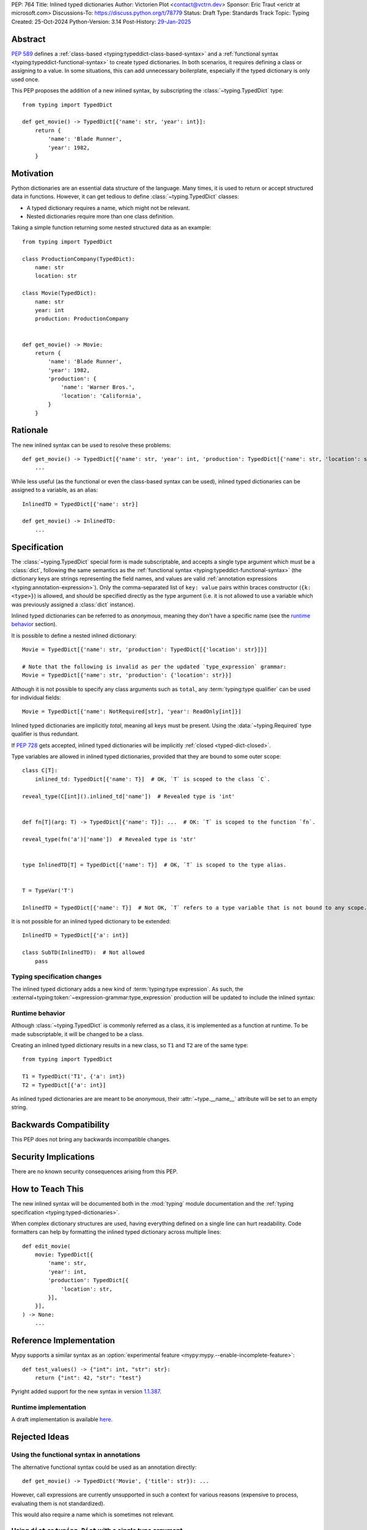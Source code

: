 PEP: 764
Title: Inlined typed dictionaries
Author: Victorien Plot <contact@vctrn.dev>
Sponsor: Eric Traut <erictr at microsoft.com>
Discussions-To: https://discuss.python.org/t/78779
Status: Draft
Type: Standards Track
Topic: Typing
Created: 25-Oct-2024
Python-Version: 3.14
Post-History: `29-Jan-2025 <https://discuss.python.org/t/78779>`__


Abstract
========

:pep:`589` defines a :ref:`class-based <typing:typeddict-class-based-syntax>`
and a :ref:`functional syntax <typing:typeddict-functional-syntax>` to create
typed dictionaries. In both scenarios, it requires defining a class or
assigning to a value. In some situations, this can add unnecessary
boilerplate, especially if the typed dictionary is only used once.

This PEP proposes the addition of a new inlined syntax, by subscripting the
:class:`~typing.TypedDict` type::

    from typing import TypedDict

    def get_movie() -> TypedDict[{'name': str, 'year': int}]:
        return {
            'name': 'Blade Runner',
            'year': 1982,
        }

Motivation
==========

Python dictionaries are an essential data structure of the language. Many
times, it is used to return or accept structured data in functions. However,
it can get tedious to define :class:`~typing.TypedDict` classes:

* A typed dictionary requires a name, which might not be relevant.
* Nested dictionaries require more than one class definition.

Taking a simple function returning some nested structured data as an example::

    from typing import TypedDict

    class ProductionCompany(TypedDict):
        name: str
        location: str

    class Movie(TypedDict):
        name: str
        year: int
        production: ProductionCompany


    def get_movie() -> Movie:
        return {
            'name': 'Blade Runner',
            'year': 1982,
            'production': {
                'name': 'Warner Bros.',
                'location': 'California',
            }
        }


Rationale
=========

The new inlined syntax can be used to resolve these problems::

    def get_movie() -> TypedDict[{'name': str, 'year': int, 'production': TypedDict[{'name': str, 'location': str}]}]:
        ...

While less useful (as the functional or even the class-based syntax can be
used), inlined typed dictionaries can be assigned to a variable, as an alias::

    InlinedTD = TypedDict[{'name': str}]

    def get_movie() -> InlinedTD:
        ...


Specification
=============

The :class:`~typing.TypedDict` special form is made subscriptable, and accepts
a single type argument which must be a :class:`dict`, following the same
semantics as the :ref:`functional syntax <typing:typeddict-functional-syntax>`
(the dictionary keys are strings representing the field names, and values are
valid :ref:`annotation expressions <typing:annotation-expression>`). Only the
comma-separated list of ``key: value`` pairs within braces constructor
(``{k: <type>}``) is allowed, and should be specified directly as the type
argument (i.e. it is not allowed to use a variable which was previously
assigned a :class:`dict` instance).

Inlined typed dictionaries can be referred to as *anonymous*, meaning they
don't have a specific name (see the `runtime behavior <Runtime behavior>`_
section).

It is possible to define a nested inlined dictionary::

    Movie = TypedDict[{'name': str, 'production': TypedDict[{'location': str}]}]

    # Note that the following is invalid as per the updated `type_expression` grammar:
    Movie = TypedDict[{'name': str, 'production': {'location': str}}]

Although it is not possible to specify any class arguments such as ``total``,
any :term:`typing:type qualifier` can be used for individual fields::

    Movie = TypedDict[{'name': NotRequired[str], 'year': ReadOnly[int]}]

Inlined typed dictionaries are implicitly *total*, meaning all keys must be
present. Using the :data:`~typing.Required` type qualifier is thus redundant.

If :pep:`728` gets accepted, inlined typed dictionaries will be implicitly
:ref:`closed <typed-dict-closed>`.

Type variables are allowed in inlined typed dictionaries, provided that they
are bound to some outer scope::

    class C[T]:
        inlined_td: TypedDict[{'name': T}]  # OK, `T` is scoped to the class `C`.

    reveal_type(C[int]().inlined_td['name'])  # Revealed type is 'int'


    def fn[T](arg: T) -> TypedDict[{'name': T}]: ...  # OK: `T` is scoped to the function `fn`.

    reveal_type(fn('a')['name'])  # Revealed type is 'str'


    type InlinedTD[T] = TypedDict[{'name': T}]  # OK, `T` is scoped to the type alias.


    T = TypeVar('T')

    InlinedTD = TypedDict[{'name': T}]  # Not OK, `T` refers to a type variable that is not bound to any scope.


It is not possible for an inlined typed dictionary to be extended::

    InlinedTD = TypedDict[{'a': int}]

    class SubTD(InlinedTD):  # Not allowed
        pass

Typing specification changes
----------------------------

The inlined typed dictionary adds a new kind of
:term:`typing:type expression`. As such, the
:external+typing:token:`~expression-grammar:type_expression` production will
be updated to include the inlined syntax:

.. productionlist:: inlined-typed-dictionaries-grammar
    new-type_expression: `~expression-grammar:type_expression`
                       : | <TypedDict> '[' '{' (string: ':' `~expression-grammar:annotation_expression` ',')* '}' ']'
                       :       (where string is any string literal)

Runtime behavior
----------------

Although :class:`~typing.TypedDict` is commonly referred as a class, it is
implemented as a function at runtime. To be made subscriptable, it will be
changed to be a class.

Creating an inlined typed dictionary results in a new class, so ``T1`` and
``T2`` are of the same type::

    from typing import TypedDict

    T1 = TypedDict('T1', {'a': int})
    T2 = TypedDict[{'a': int}]

As inlined typed dictionaries are are meant to be *anonymous*, their
:attr:`~type.__name__` attribute will be set to an empty string.

Backwards Compatibility
=======================

This PEP does not bring any backwards incompatible changes.


Security Implications
=====================

There are no known security consequences arising from this PEP.


How to Teach This
=================

The new inlined syntax will be documented both in the :mod:`typing` module
documentation and the :ref:`typing specification <typing:typed-dictionaries>`.

When complex dictionary structures are used, having everything defined on a
single line can hurt readability. Code formatters can help by formatting the
inlined typed dictionary across multiple lines::

    def edit_movie(
        movie: TypedDict[{
            'name': str,
            'year': int,
            'production': TypedDict[{
                'location': str,
            }],
        }],
    ) -> None:
        ...


Reference Implementation
========================

Mypy supports a similar syntax as an :option:`experimental feature <mypy:mypy.--enable-incomplete-feature>`::

    def test_values() -> {"int": int, "str": str}:
        return {"int": 42, "str": "test"}

Pyright added support for the new syntax in version `1.1.387`_.

.. _1.1.387: https://github.com/microsoft/pyright/releases/tag/1.1.387

Runtime implementation
----------------------

A draft implementation is available `here <https://github.com/Viicos/cpython/commit/49e5a83f>`_.


Rejected Ideas
==============

Using the functional syntax in annotations
------------------------------------------

The alternative functional syntax could be used as an annotation directly::

    def get_movie() -> TypedDict('Movie', {'title': str}): ...

However, call expressions are currently unsupported in such a context for
various reasons (expensive to process, evaluating them is not standardized).

This would also require a name which is sometimes not relevant.

Using ``dict`` or ``typing.Dict`` with a single type argument
-------------------------------------------------------------

We could reuse :class:`dict` or :class:`typing.Dict` with a single type
argument to express the same concept::

    def get_movie() -> dict[{'title': str}]: ...

While this would avoid having to import :class:`~typing.TypedDict` from
:mod:`typing`, this solution has several downsides:

* For type checkers, :class:`dict` is a regular class with two type variables.
  Allowing :class:`dict` to be parametrized with a single type argument would
  require special casing from type checkers, as there is no way to express
  parametrization overloads. On the other hand, :class:`~typing.TypedDict` is
  already a :term:`special form <typing:special form>`.

* If future work extends what inlined typed dictionaries can do, we don't have
  to worry about impact of sharing the symbol with :class:`dict`.

* :class:`typing.Dict` has been deprecated (although not planned for removal)
  by :pep:`585`. Having it used for a new typing feature would be confusing
  for users (and would require changes in code linters).

Using a simple dictionary
-------------------------

Instead of subscripting the :class:`~typing.TypedDict` class, a plain
dictionary could be used as an annotation::

    def get_movie() -> {'title': str}: ...

However, :pep:`584` added union operators on dictionaries and :pep:`604`
introduced :ref:`union types <python:types-union>`. Both features make use of
the :ref:`bitwise or (|) <python:bitwise>` operator, making the following use
cases incompatible, especially for runtime introspection::

    # Dictionaries are merged:
    def fn() -> {'a': int} | {'b': str}: ...

    # Raises a type error at runtime:
    def fn() -> {'a': int} | int: ...

Extending other typed dictionaries
----------------------------------

Several syntaxes could be used to have the ability to extend other typed
dictionaries::

    InlinedBase = TypedDict[{'a': int}]

    Inlined = TypedDict[InlinedBase, {'b': int}]
    # or, by providing a slice:
    Inlined = TypedDict[{'b': int} : (InlinedBase,)]

As inlined typed dictionaries are meant to only support a subset of the
existing syntax, adding this extension mechanism isn't compelling
enough to be supported, considering the added complexity.

If intersections were to be added into the type system, it would most
likely cover this use case.


Open Issues
===========

Should inlined typed dictionaries be proper classes?
----------------------------------------------------

The PEP currently defines inlined typed dictionaries as type objects, to be in
line with the existing syntaxes. To work around the fact that they don't have
a name, their :attr:`~type.__name__` attribute is set to an empty string.

This is somewhat arbitrary, and an alternative name could be used as well
(e.g. ``'<TypedDict>'``).

Alternatively, inlined typed dictionaries could be defined as instances of a
new (internal) typing class, e.g. :class:`!typing._InlinedTypedDict`. While
this solves the naming issue, it requires extra logic in the runtime
implementation to provide the introspection attributes (such as
:attr:`~typing.TypedDict.__total__`), and tools relying on runtime
introspection would have to add proper support for this new type.


Copyright
=========

This document is placed in the public domain or under the
CC0-1.0-Universal license, whichever is more permissive.
